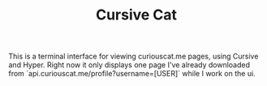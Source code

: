 #+TITLE: Cursive Cat

This is a terminal interface for viewing curiouscat.me pages, using Cursive and Hyper. Right now it only displays one page I've already downloaded from `api.curiouscat.me/profile?username=[USER]` while I work on the ui.
